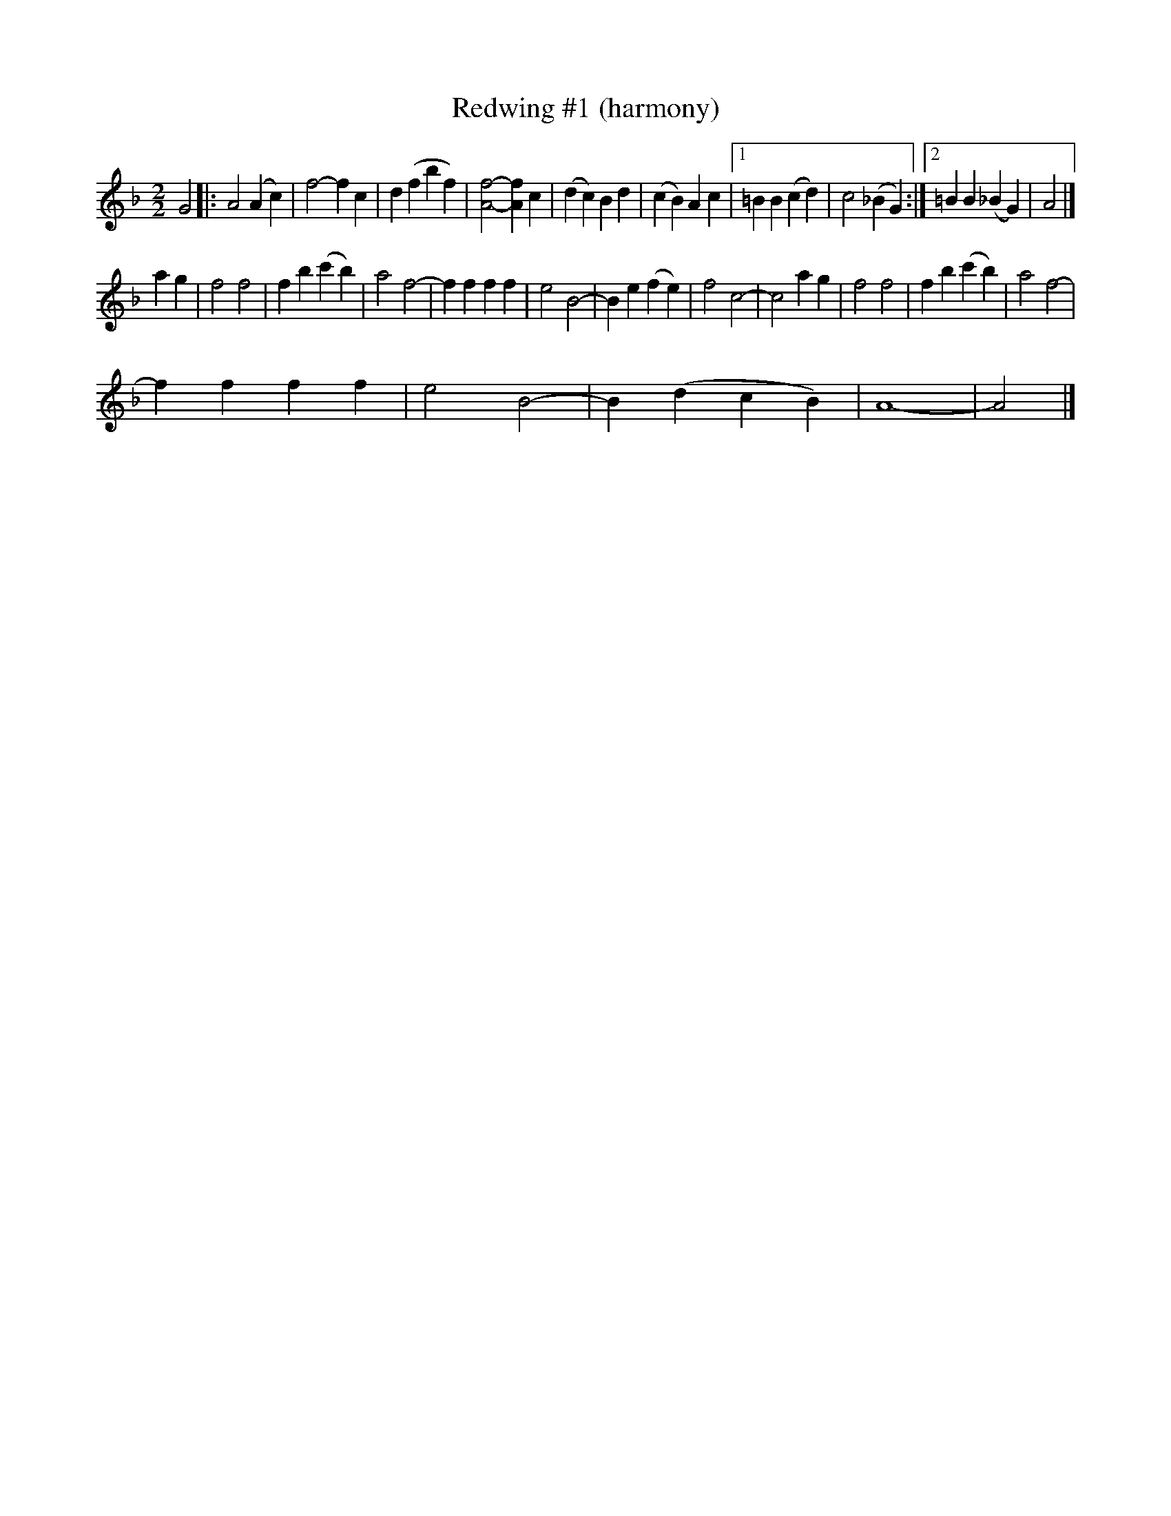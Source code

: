 X:1
T:Redwing #1 (harmony)
L:1/4
M:2/2
I:linebreak $
K:F
V:1 treble 
V:1
 G2 |: A2 (A c) | f2- f c | d (f b f) | [Af]2- [Af] c | (d c) B d | (c B) A c |1 =B B (c d) | %8
 c2 (_B G) :|2 =B B (_B G) | A2 |]$ a g | f2 f2 | f b (c' b) | a2 f2- | f f f f | e2 B2- | %17
 B e (f e) | f2 c2- | c2 a g | f2 f2 | f b (c' b) | a2 f2- |$ f f f f | e2 B2- | B (d c B) | A4- | %27
 A2 |] %28
